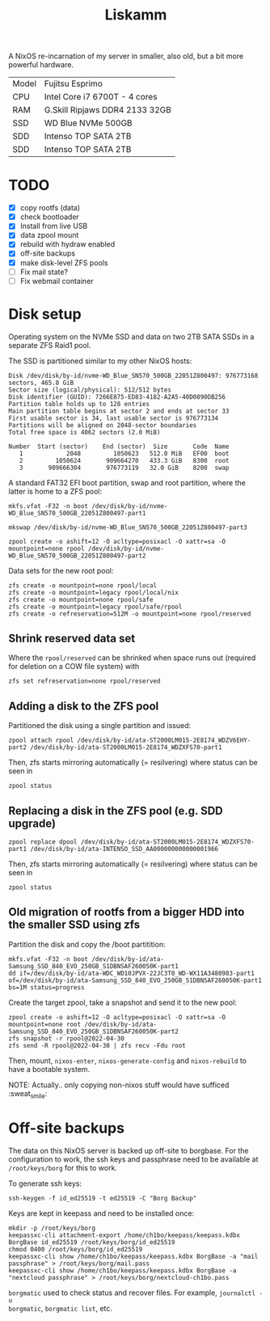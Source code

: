#+TITLE: Liskamm

A NixOS re-incarnation of my server in smaller, also old, but a bit more
powerful hardware.

| Model | Fujitsu Esprimo                |
| CPU   | Intel Core i7 6700T - 4 cores  |
| RAM   | G.Skill Ripjaws DDR4 2133 32GB |
| SSD   | WD Blue NVMe 500GB             |
| SDD   | Intenso TOP SATA 2TB           |
| SDD   | Intenso TOP SATA 2TB           |

* TODO
- [X] copy rootfs (data)
- [X] check bootloader
- [X] Install from live USB
- [X] data zpool mount
- [X] rebuild with hydraw enabled
- [X] off-site backups
- [X] make disk-level ZFS pools
- [ ] Fix mail state?
- [ ] Fix webmail container

* Disk setup

Operating system on the NVMe SSD and data on two 2TB SATA SSDs in a separate ZFS
Raid1 pool.

The SSD is partitioned similar to my other NixOS hosts:

#+begin_src
Disk /dev/disk/by-id/nvme-WD_Blue_SN570_500GB_22051Z800497: 976773168 sectors, 465.8 GiB
Sector size (logical/physical): 512/512 bytes
Disk identifier (GUID): 7266E875-ED83-4182-A2A5-40D0890DB256
Partition table holds up to 128 entries
Main partition table begins at sector 2 and ends at sector 33
First usable sector is 34, last usable sector is 976773134
Partitions will be aligned on 2048-sector boundaries
Total free space is 4062 sectors (2.0 MiB)

Number  Start (sector)    End (sector)  Size       Code  Name
   1            2048         1050623   512.0 MiB   EF00  boot
   2         1050624       909664270   433.3 GiB   8300  root
   3       909666304       976773119   32.0 GiB    8200  swap
#+end_src

A standard FAT32 EFI boot partition, swap and root partition, where the latter is home to a ZFS pool:

#+begin_src
mkfs.vfat -F32 -n boot /dev/disk/by-id/nvme-WD_Blue_SN570_500GB_22051Z800497-part1

mkswap /dev/disk/by-id/nvme-WD_Blue_SN570_500GB_22051Z800497-part3

zpool create -o ashift=12 -O acltype=posixacl -O xattr=sa -O mountpoint=none rpool /dev/disk/by-id/nvme-WD_Blue_SN570_500GB_22051Z800497-part2
#+end_src

Data sets for the new root pool:

#+begin_src
zfs create -o mountpoint=none rpool/local
zfs create -o mountpoint=legacy rpool/local/nix
zfs create -o mountpoint=none rpool/safe
zfs create -o mountpoint=legacy rpool/safe/rpool
zfs create -o refreservation=512M -o mountpoint=none rpool/reserved
#+end_src

** Shrink reserved data set
Where the =rpool/reserved= can be shrinked when space runs out (required for deletion on a COW file system) with

#+begin_src
zfs set refreservation=none rpool/reserved
#+end_src

** Adding a disk to the ZFS pool

Partitioned the disk using a single partition and issued:
#+begin_src
zpool attach rpool /dev/disk/by-id/ata-ST2000LM015-2E8174_WDZV6EHY-part2 /dev/disk/by-id/ata-ST2000LM015-2E8174_WDZXFS70-part1
#+end_src

Then, zfs starts mirroring automatically (= resilvering) where status can be seen in
#+begin_src
zpool status
#+end_src

** Replacing a disk in the ZFS pool (e.g. SDD upgrade)

#+begin_src
zpool replace dpool /dev/disk/by-id/ata-ST2000LM015-2E8174_WDZXFS70-part1 /dev/disk/by-id/ata-INTENSO_SSD_AA000000000000001966
#+end_src

Then, zfs starts mirroring automatically (= resilvering) where status can be seen in
#+begin_src
zpool status
#+end_src

** Old migration of rootfs from a bigger HDD into the smaller SSD using zfs

Partition the disk and copy the /boot partitition:

#+begin_src
mkfs.vfat -F32 -n boot /dev/disk/by-id/ata-Samsung_SSD_840_EVO_250GB_S1DBNSAF260050K-part1
dd if=/dev/disk/by-id/ata-WDC_WD10JPVX-22JC3T0_WD-WX11A3480983-part1 of=/dev/disk/by-id/ata-Samsung_SSD_840_EVO_250GB_S1DBNSAF260050K-part1 bs=1M status=progress
#+end_src

Create the target zpool, take a snapshot and send it to the new pool:
#+begin_src
zpool create -o ashift=12 -O acltype=posixacl -O xattr=sa -O mountpoint=none root /dev/disk/by-id/ata-Samsung_SSD_840_EVO_250GB_S1DBNSAF260050K-part2
zfs snapshot -r rpool@2022-04-30
zfs send -R rpool@2022-04-30 | zfs recv -Fdu root
#+end_src

Then, mount, =nixos-enter=, =nixos-generate-config= and =nixos-rebuild= to have a bootable system.

NOTE: Actually.. only copying non-nixos stuff would have sufficed :sweat_smile:

* Off-site backups

The data on this NixOS server is backed up off-site to borgbase. For the
configuration to work, the ssh keys and passphrase need to be available at
=/root/keys/borg= for this to work.

To generate ssh keys:
#+begin_src
ssh-keygen -f id_ed25519 -t ed25519 -C "Borg Backup"
#+end_src

Keys are kept in keepass and need to be installed once:

#+begin_src
mkdir -p /root/keys/borg
keepassxc-cli attachment-export /home/ch1bo/keepass/keepass.kdbx BorgBase id_ed25519 /root/keys/borg/id_ed25519
chmod 0400 /root/keys/borg/id_ed25519
keepassxc-cli show /home/ch1bo/keepass/keepass.kdbx BorgBase -a "mail passphrase" > /root/keys/borg/mail.pass
keepassxc-cli show /home/ch1bo/keepass/keepass.kdbx BorgBase -a "nextcloud passphrase" > /root/keys/borg/nextcloud-ch1bo.pass
#+end_src

=borgmatic= used to check status and recover files. For example, =journalctl -u
borgmatic=, =borgmatic list=, etc.
